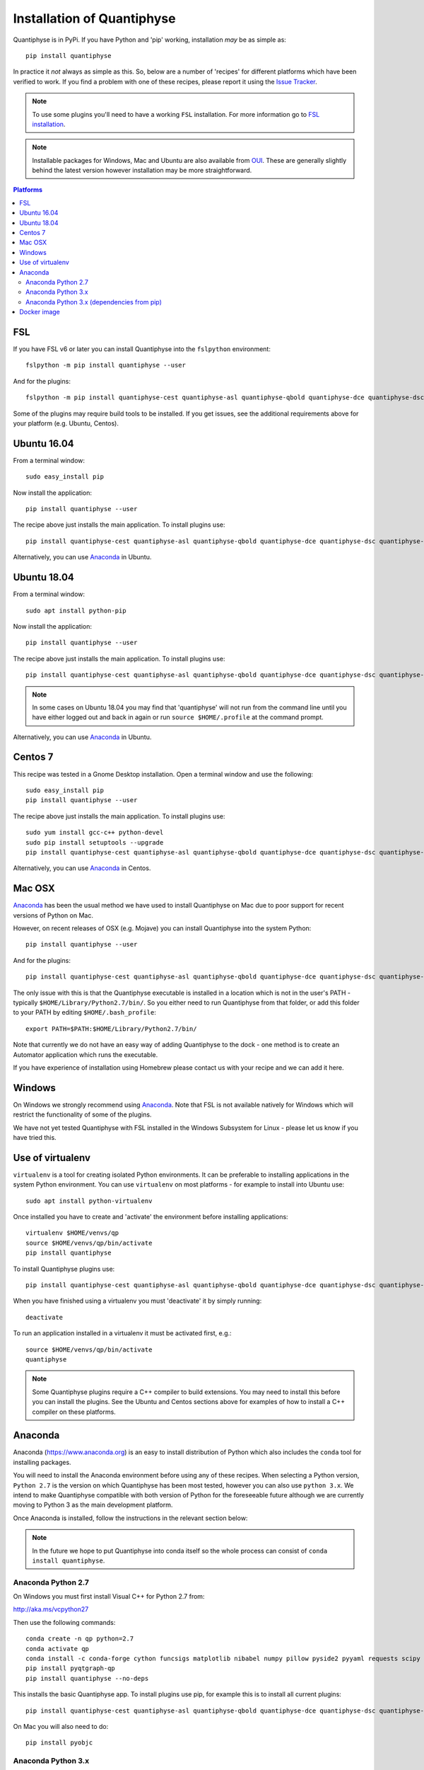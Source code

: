 .. _install:

Installation of Quantiphyse
===========================

Quantiphyse is in PyPi. If you have Python and 'pip' working, installation 
*may* be as simple as::

    pip install quantiphyse

In practice it *not* always as simple as this. So, below are a number of 'recipes' 
for different platforms which have been verified to work. If you find a problem with 
one of these recipes, please report it using the
`Issue Tracker <https://github.com/ibme-qubic/quantiphyse/issues>`_.

.. note::
    To use some plugins you'll need to have a working ``FSL`` installation. For more 
    information go to `FSL installation <https://fsl.fmrib.ox.ac.uk/fsl/fslwiki/FslInstallation>`_.

.. note::
    Installable packages for Windows, Mac and Ubuntu are also available from 
    `OUI <https://process.innovation.ox.ac.uk/software/>`_. These are
    generally slightly behind the latest version however installation may be more straightforward.

.. contents:: Platforms
    :local:

FSL
---

If you have FSL v6 or later you can install Quantiphyse into the ``fslpython`` environment::

    fslpython -m pip install quantiphyse --user

And for the plugins::

    fslpython -m pip install quantiphyse-cest quantiphyse-asl quantiphyse-qbold quantiphyse-dce quantiphyse-dsc quantiphyse-t1 quantiphyse-fsl quantiphyse-sv quantiphyse-perfsim --user

Some of the plugins may require build tools to be installed. If you get issues, see the additional requirements above for your platform (e.g. Ubuntu, Centos).

Ubuntu 16.04
------------

From a terminal window::

    sudo easy_install pip

Now install the application::

    pip install quantiphyse --user

The recipe above just installs the main application. To install plugins use::

    pip install quantiphyse-cest quantiphyse-asl quantiphyse-qbold quantiphyse-dce quantiphyse-dsc quantiphyse-t1 quantiphyse-fsl quantiphyse-sv quantiphyse-perfsim --user

Alternatively, you can use `Anaconda`_ in Ubuntu.

Ubuntu 18.04
------------

From a terminal window::

    sudo apt install python-pip

Now install the application::

    pip install quantiphyse --user

The recipe above just installs the main application. To install plugins use::

    pip install quantiphyse-cest quantiphyse-asl quantiphyse-qbold quantiphyse-dce quantiphyse-dsc quantiphyse-t1 quantiphyse-fsl quantiphyse-sv quantiphyse-perfsim --user

.. note::
    In some cases on Ubuntu 18.04 you may find that 'quantiphyse' will not run from
    the command line until you have either logged out and back in again or run
    ``source $HOME/.profile`` at the command prompt.

Alternatively, you can use `Anaconda`_ in Ubuntu.

Centos 7
--------

This recipe was tested in a Gnome Desktop installation. Open a terminal window and
use the following::

    sudo easy_install pip
    pip install quantiphyse --user

The recipe above just installs the main application. To install plugins use::

    sudo yum install gcc-c++ python-devel
    sudo pip install setuptools --upgrade
    pip install quantiphyse-cest quantiphyse-asl quantiphyse-qbold quantiphyse-dce quantiphyse-dsc quantiphyse-t1 quantiphyse-fsl quantiphyse-sv quantiphyse-perfsim --user

Alternatively, you can use `Anaconda`_ in Centos.

Mac OSX
-------

`Anaconda`_ has been the usual method we have used to install Quantiphyse on Mac due
to poor support for recent versions of Python on Mac.

However, on recent releases of OSX (e.g. Mojave) you can install Quantiphyse into the
system Python::

    pip install quantiphyse --user

And for the plugins::

    pip install quantiphyse-cest quantiphyse-asl quantiphyse-qbold quantiphyse-dce quantiphyse-dsc quantiphyse-t1 quantiphyse-fsl quantiphyse-sv quantiphyse-perfsim --user

The only issue with this is that the Quantiphyse executable is installed in a location which is not
in the user's PATH - typically ``$HOME/Library/Python2.7/bin/``. So you either need to run
Quantiphyse from that folder, or add this folder to your PATH by editing ``$HOME/.bash_profile``::

    export PATH=$PATH:$HOME/Library/Python2.7/bin/

Note that currently we do not have an easy way of adding Quantiphyse to the dock - one method
is to create an Automator application which runs the executable.

If you have experience of installation using Homebrew please
contact us with your recipe and we can add it here.

Windows
-------

On Windows we strongly recommend using `Anaconda`_. Note that FSL is not available natively
for Windows which will restrict the functionality of some of the plugins. 

We have not yet tested Quantiphyse with FSL installed in the Windows Subsystem for Linux - 
please let us know if you have tried this.

Use of virtualenv
-----------------

``virtualenv`` is a tool for creating isolated Python environments. It can be preferable to installing
applications in the system Python environment. You can use ``virtualenv`` on most platforms - for example
to install into Ubuntu use::

    sudo apt install python-virtualenv

Once installed you have to create and 'activate' the environment before installing applications::

    virtualenv $HOME/venvs/qp
    source $HOME/venvs/qp/bin/activate
    pip install quantiphyse

To install Quantiphyse plugins use::

    pip install quantiphyse-cest quantiphyse-asl quantiphyse-qbold quantiphyse-dce quantiphyse-dsc quantiphyse-t1 quantiphyse-fsl quantiphyse-sv quantiphyse-perfsim --user

When you have finished using a virtualenv you must 'deactivate' it by simply running::

    deactivate

To run an application installed in a virtualenv it must be activated first, e.g.::

    source $HOME/venvs/qp/bin/activate
    quantiphyse

.. note::
    Some Quantiphyse plugins require a C++ compiler to build extensions. You may need to install this
    before you can install the plugins. See the Ubuntu and Centos sections above for examples of how
    to install a C++ compiler on these platforms. 

Anaconda
--------

Anaconda (`<https://www.anaconda.org>`_) is an easy to install distribution of Python which
also includes the ``conda`` tool for installing packages. 

You will need to install the Anaconda environment before using any of these recipes.
When selecting a Python version, ``Python 2.7`` is the version on which Quantiphyse
has been most tested, however you can also use ``python 3.x``. We intend to make
Quantiphyse compatible with both version of Python for the foreseeable future
although we are currently moving to Python 3 as the main development platform.

Once Anaconda is installed, follow the instructions in the relevant section below:

.. note::
    In the future we hope to put Quantiphyse into conda itself so the whole
    process can consist of ``conda install quantiphyse``.  

Anaconda Python 2.7
~~~~~~~~~~~~~~~~~~~

On Windows you must first install Visual C++ for Python 2.7 from:

http://aka.ms/vcpython27
    
Then use the following commands::

    conda create -n qp python=2.7
    conda activate qp
    conda install -c conda-forge cython funcsigs matplotlib nibabel numpy pillow pyside2 pyyaml requests scipy scikit-learn scikit-image setuptools six pandas deprecation
    pip install pyqtgraph-qp
    pip install quantiphyse --no-deps

This installs the basic Quantiphyse app. To install plugins use pip, for example this is to install all current
plugins::

    pip install quantiphyse-cest quantiphyse-asl quantiphyse-qbold quantiphyse-dce quantiphyse-dsc quantiphyse-t1 quantiphyse-fsl quantiphyse-sv quantiphyse-perfsim 

On Mac you will also need to do::

    pip install pyobjc

Anaconda Python 3.x
~~~~~~~~~~~~~~~~~~~

On Windows you must first install Visual C++ tools for Python 3 from:

https://visualstudio.microsoft.com/downloads/#build-tools-for-visual-studio-2019

Then use the following commands::

    conda create -n qp python=3
    conda activate qp
    conda install -c conda-forge cython funcsigs matplotlib nibabel numpy pillow pyside2 pyyaml requests scipy scikit-learn scikit-image setuptools six pandas deprecation
    pip install pyqtgraph-qp
    pip install quantiphyse --no-deps

This installs the basic Quantiphyse app. To install plugins use pip, for example this is to install all current
plugins::

    pip install quantiphyse-cest quantiphyse-asl quantiphyse-qbold quantiphyse-dce quantiphyse-dsc quantiphyse-t1 quantiphyse-fsl quantiphyse-sv quantiphyse-perfsim 

On Mac you will also need to do::

    pip install pyobjc

Anaconda Python 3.x (dependencies from pip)
~~~~~~~~~~~~~~~~~~~~~~~~~~~~~~~~~~~~~~~~~~~

This variation takes dependencies from ``pip`` rather than conda. Normally it is preferable to use
``conda`` for dependencies as you can run into problems when using different package managers for the
same package. However you may want to try this recipe if the previous ones do not work for you.
(but please `tell us as well <https://github.com/ibme-qubic/quantiphyse/issues>`_ so we can fix 
the instructions!)::

On Windows you must first install Visual C++ tools for Python 3 from:

https://visualstudio.microsoft.com/downloads/#build-tools-for-visual-studio-2019

Then use the following commands::

    conda create -n qp python=3
    conda activate qp
    pip install quantiphyse

This installs the basic Quantiphyse app. To install plugins use pip, for example this is to install all current
plugins::

    pip install quantiphyse-cest quantiphyse-asl quantiphyse-qbold quantiphyse-dce quantiphyse-dsc quantiphyse-t1 quantiphyse-fsl quantiphyse-sv quantiphyse-perfsim 

On Mac you will also need to do::

    pip install pyobjc

Docker image
------------

This is a new and currently experimental method of running Quantiphyse.

If you've not used Docker before, it's a means of running applications in an isolated environment with pre-installed 
dependencies - rather like a virtual machine but using the existing operating system rather than needing one
of its own.

The easiest way to try Quantiphyse through docker is to first install docker itself - e.g. on Ubuntu you'd do::

    sudo apt install docker

Then clone the github repository:

https://github.com/ibme-qubic/quantiphyse-docker

and run the script::

    python quantiphyse-docker.py

This will download and run a Quantiphyse image. Although you need Python to run the script it does not use
anything outside the standard library so any version should do.

Currently the Quantiphyse docker image does not have its own copy of FSL - instead it tries to use the one
installed on your machine currently. This will only work if your machine is binary compatible with Ubuntu. Centos
should be OK, but Mac is not, so you will not be able to use FSL functionality on Mac. We hope to offer an FSL-included
version in the future.

Please let us know if you try this method and how you get on with it.
